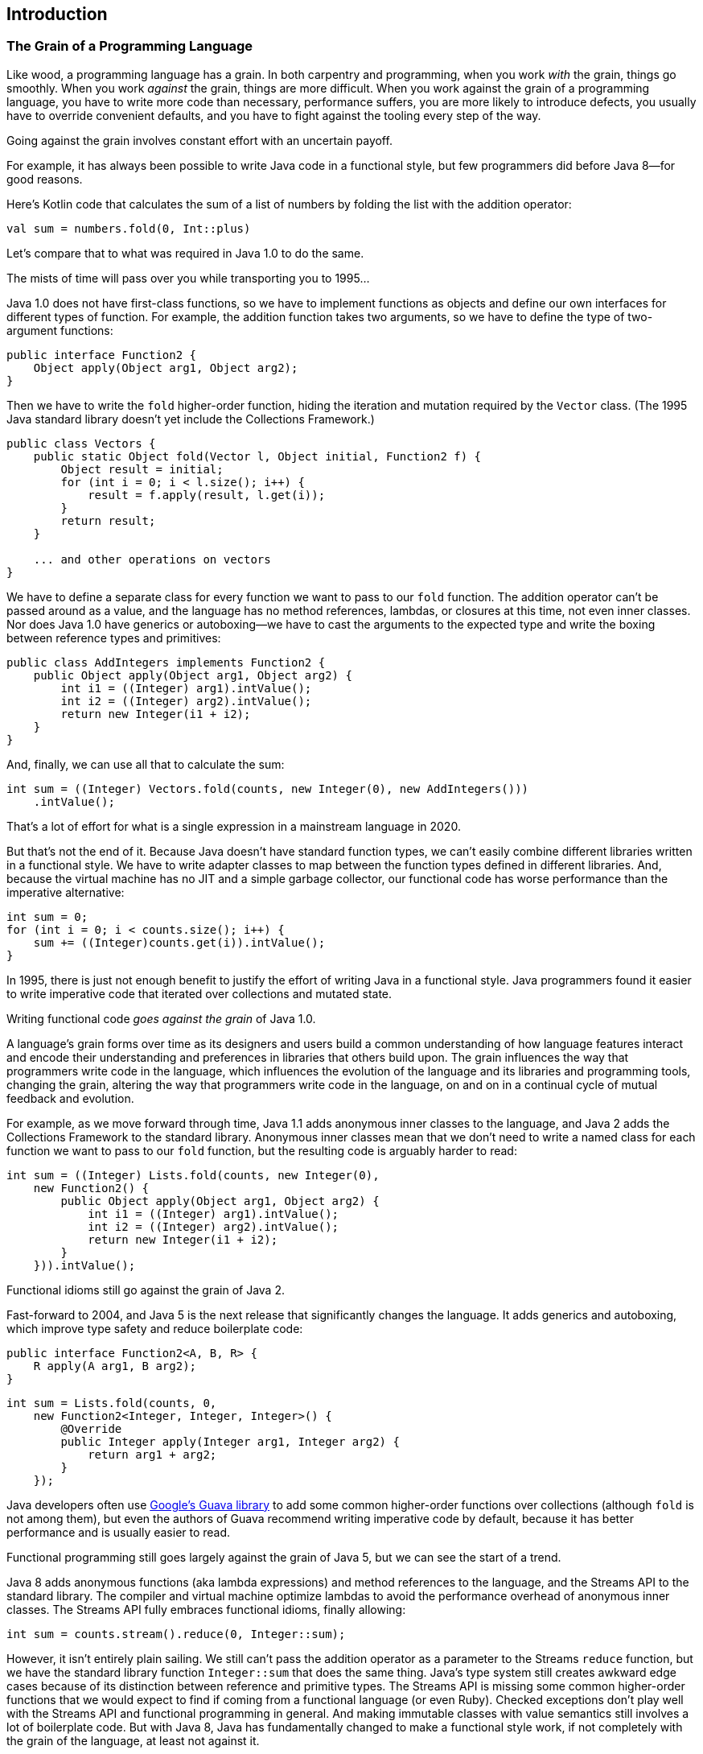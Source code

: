 [[introduction]]
== Introduction

[[grain]]
=== The Grain of a Programming Language

Like((("Java", "versus Kotlin", secondary-sortas="Kotlin", id="Jvkotlin01")))((("Kotlin", "versus Java", secondary-sortas="Java", id="Kvjava01"))) wood, a programming language has a grain.
In both carpentry and programming, when you work _with_ the grain, things go smoothly.
When you work _against_ the grain, things are more difficult.
When you work against the grain of a programming language, you have to write more code than necessary, performance suffers, you are more likely to introduce defects, you usually have to override convenient defaults, and you have to fight against the tooling every step of the way.

Going against the grain involves constant effort with an uncertain payoff.

For((("functional style"))) example, it has always been possible to write Java code in a functional style, but few programmers did before Java 8—for good reasons.

Here's Kotlin code that calculates the sum of a list of numbers by folding the list with the addition operator:

// begin-insert: src/test/java/grain/kotlin/TheGrainOfKotlinTest.kt#reduce
[source,kotlin]
----
val sum = numbers.fold(0, Int::plus)
----
// end-insert

Let's compare that to what was required in Java 1.0 to do the same.

The mists of time will pass over you while transporting you to 1995...

Java 1.0 does not have((("first-class functions"))) first-class functions, so we have to implement functions as objects and define our own interfaces for different types of function.
For example, the addition function takes two arguments, so we have to define the type of two-argument functions:

// begin-insert: src/main/java/grain/java1/Function2.java
[source,java]
----
public interface Function2 {
    Object apply(Object arg1, Object arg2);
}
----
// end-insert

Then((("higher-order functions"))) we have to write the `fold` higher-order function, hiding the iteration and mutation required by the `Vector` class.
(The 1995 Java standard library doesn't yet include the Collections Framework.)

// begin-insert: src/main/java/grain/java1/Vectors.java#reduce
[source,java]
----
public class Vectors {
    public static Object fold(Vector l, Object initial, Function2 f) {
        Object result = initial;
        for (int i = 0; i < l.size(); i++) {
            result = f.apply(result, l.get(i));
        }
        return result;
    }

    ... and other operations on vectors
}
----
// end-insert

We have to define a separate class for every function we want to pass to our `fold` function.
The addition operator can't be passed around as a value, and the language has no method references, lambdas, or closures at this time, not even inner classes.
Nor does Java 1.0 have generics or autoboxing—we have to cast the arguments to the expected type and write the boxing between reference types and primitives:

// begin-insert: src/main/java/grain/java1/AddIntegers.java
[source,java]
----
public class AddIntegers implements Function2 {
    public Object apply(Object arg1, Object arg2) {
        int i1 = ((Integer) arg1).intValue();
        int i2 = ((Integer) arg2).intValue();
        return new Integer(i1 + i2);
    }
}
----
// end-insert

And, finally, we can use all that to calculate the sum:

// begin-insert: src/test/java/grain/java1/TheGrainOfJavaTest.java#reduce
[source,java]
----
int sum = ((Integer) Vectors.fold(counts, new Integer(0), new AddIntegers()))
    .intValue();
----
// end-insert

That's a lot of effort for what is a single expression in a mainstream language in 2020.

But that's not the end of it.
Because Java doesn't have standard function types, we can't easily combine different libraries written in a functional style.
We have to write adapter classes to map between the function types defined in different libraries.
And, because the virtual machine has no JIT and a simple garbage collector, our functional code has worse performance than the imperative alternative:

// begin-insert: src/test/java/grain/java1/TheGrainOfJavaTest.java#reduce_iteratively
[source,java]
----
int sum = 0;
for (int i = 0; i < counts.size(); i++) {
    sum += ((Integer)counts.get(i)).intValue();
}
----
// end-insert

In 1995, there is just not enough benefit to justify the effort of writing Java in a functional style.
Java programmers found it easier to write imperative code that iterated over collections and mutated state.

Writing functional code _goes against the grain_ of Java 1.0.

A language's grain forms over time as its designers and users build a common understanding of how language features interact and encode their understanding and preferences in libraries that others build upon.
The grain influences the way that programmers write code in the language, which influences the evolution of the language and its libraries and programming tools, changing the grain, altering the way that programmers write code in the language, on and on in a continual cycle of mutual feedback and evolution.

For((("anonymous inner classes"))) example, as we move forward through time, Java 1.1 adds anonymous inner classes to the language, and Java 2 adds the Collections Framework to the standard library.
Anonymous inner classes mean that we don't need to write a named class for each function we want to pass to our `fold` function, but the resulting code is arguably harder to read:

// begin-insert: src/test/java/grain/java2/TheGrainOfJavaTest.java#reduce
[source,java]
----
int sum = ((Integer) Lists.fold(counts, new Integer(0),
    new Function2() {
        public Object apply(Object arg1, Object arg2) {
            int i1 = ((Integer) arg1).intValue();
            int i2 = ((Integer) arg2).intValue();
            return new Integer(i1 + i2);
        }
    })).intValue();
----
// end-insert

Functional idioms still go against the grain of Java 2.

Fast-forward to 2004, and Java 5 is the next release that significantly changes the language.  It((("generics")))((("autoboxing")))((("type safety")))((("boilerplate code"))) adds generics and autoboxing, which improve type safety and reduce boilerplate code:

// begin-insert: src/main/java/grain/java5/Function2.java
[source,java]
----
public interface Function2<A, B, R> {
    R apply(A arg1, B arg2);
}
----
// end-insert

// begin-insert: src/test/java/grain/java5/TheGrainOfJavaTest.java#reduce
[source,java]
----
int sum = Lists.fold(counts, 0,
    new Function2<Integer, Integer, Integer>() {
        @Override
        public Integer apply(Integer arg1, Integer arg2) {
            return arg1 + arg2;
        }
    });
----
// end-insert

Java((("Guava library"))) developers often use https://oreil.ly/dMX73[Google's Guava library] to add some common higher-order functions over collections (although `fold` is not among them), but even the authors of Guava recommend writing imperative code by default, because it has better performance and is usually easier to read.

Functional programming still goes largely against the grain of Java 5, but we can see the start of a trend.

[role="pagebreak-before"]
Java 8((("anonymous functions")))((("lambda expressions"))) adds anonymous functions (aka lambda expressions) and method references to the language, and the Streams API to the standard library.
The compiler and virtual machine optimize lambdas to avoid the performance overhead of anonymous inner classes.
The((("Streams API"))) Streams API fully embraces functional idioms, finally allowing:

// begin-insert: src/test/java/grain/java8/TheGrainOfJavaTest.java#reduce
[source,java]
----
int sum = counts.stream().reduce(0, Integer::sum);
----
// end-insert

However, it isn't entirely plain sailing.
We still can't pass the addition operator as a parameter to the Streams `reduce` function, but we have the standard library function((("Integer::sum function"))) `Integer::sum` that does the same thing.
Java's type system still creates awkward edge cases because of its distinction between reference and primitive types.
The Streams API is missing some common higher-order functions that we would expect to find if coming from a functional language (or even Ruby).
Checked exceptions don't play well with the Streams API and functional programming in general.
And making immutable classes with value semantics still involves a lot of boilerplate code.
But with Java 8, Java has fundamentally changed to make a functional style work, if not completely with the grain of the language, at least not against it.

The releases after Java 8 add a variety of smaller language and library features that support more functional programming idioms, but nothing that changes our sum calculation.
And that brings us back to the present day.

In the case of Java, the grain of the language, and the way programmers adapted to it, evolved through several distinct programming styles.((("", startref="Jvkotlin01")))((("", startref="Kvjava01")))

[[java-programming-style]]
=== An Opinionated History of Java Programming Style

Like((("Java", "history of development", id="JPShist01"))) ancient poets, we divide the development of Java programming style into four distinct ages: Primeval, Beans, Enterprise, and Modern.

==== Primeval Style

Originally intended for use in domestic appliances and interactive TV, Java only took off when Netscape adopted Java applets in its hugely popular Navigator browser.
Sun released the Java development kit 1.0, Microsoft included Java in Internet Explorer, and suddenly everyone with a web browser had a Java runtime environment.
Interest in Java as a programming language exploded.

The fundamentals of Java were in place by this time:

* The Java virtual machine and its bytecode and class file format
* Primitive and reference types, null references, garbage collection
* Classes and interfaces, methods and control flow statements
* Checked exceptions for error handling, the abstract windowing toolkit
* Classes for networking with internet and web protocols
* The loading and linking of code at runtime, sandboxed by a security manager

However, Java wasn’t yet ready for general-purpose programming: the JVM was slow and the standard library sparse.

Java looked like a cross between C++ and Smalltalk, and those two languages influenced the Java programming style of the time.
The "getFoo/setFoo" and "AbstractSingletonProxyFactoryBean" conventions that programmers of other languages poke fun at were not yet widespread.

One of Java's unsung innovations was an official coding convention that spelled out how programmers should name packages, classes, methods, and variables.
C and [.keep-together]#C++# programmers followed a seemingly infinite variety of coding conventions, and code that combined multiple libraries ended up looking [.line-through]#like a right dog's dinner# somewhat inconsistent.
Java's one true coding convention meant that Java programmers could seamlessly integrate strangers' libraries into their programs, and encouraged the growth of a vibrant open source community that continues to this day.

[[bean-java-style]]
==== Bean Style

After((("JavaBeans"))) Java's initial success, Sun set out to make it a practical tool for building applications.
Java 1.1 (1996) added language features (most notably inner classes), improved the runtime (most notably just-in-time compilation and reflection), and extended the standard library.
Java 1.2 (1998) added a standard collections API and the Swing cross-platform GUI framework, which ensured Java applications looked and felt equally awkward on every desktop operating system.

At this time, Sun was eying Microsoft's and Borland's domination of corporate software development.
Java had the potential to be a strong competitor to Visual Basic and Delphi.
Sun added a slew of APIs that were heavily inspired by Microsoft APIs:
JDBC for data base access (equivalent to Microsoft's ODBC), Swing for desktop GUI programming (equivalent to Microsoft's MFC), and the framework that had the greatest influence on Java programming style, JavaBeans.

The JavaBeans API was Sun's answer to Microsoft's ActiveX component model for low-code, graphical, drag-and-drop programming.
Windows programmers could use ActiveX components in their Visual Basic programs or embed them in office documents or web pages on their corporate intranet.
Despite how easy it was to use ActiveX components, they were notoriously difficult to write.
JavaBeans were much easier; you merely had to follow some additional coding conventions for your Java class to be considered a "bean" that could be instantiated and configured in a graphical designer.
The promise of "Write once, run anywhere" meant you would also be able to use—or sell—JavaBean components on any operating system, not just [.keep-together]#Windows#.

For a class to be a JavaBean, it needed to have a constructor that took no arguments, be serializable, and declare an API made up of public properties that could be read and optionally written, methods that could be invoked, and events that objects of the class would emit.
The idea was that programmers would instantiate beans in a graphical application designer, configure them by setting their properties, and connect events emitted by beans to the methods of other beans.
By default, the Beans API defined properties by pairs of methods whose names started with _get_ and _set_.
This default could be overridden, but doing so required the programmer to write more classes of boilerplate code.
Programmers usually went to the effort only when retrofitting existing classes to act as JavaBeans.
In new code, it was much easier to go with the grain.

The drawback of Beans style is that it relies heavily on mutable state and requires more of that state to be public than plain old Java objects do, because visual builder tools could not pass parameters to an object's constructor, but instead had to set properties.
User interface components work well as beans, because they can safely be initialized with default content and styling and adjusted after construction.
When we have classes that have no reasonable defaults, treating them in the same way is error-prone, because the type checker can’t tell us when we have provided all the required values.
The Beans conventions make writing correct code harder, and changes in dependencies can silently break client code.

In the end, graphical composition of JavaBeans did not become mainstream, but the coding conventions stuck.
Java programmers followed the JavaBean conventions even when they had no intention of their class being used as a JavaBean.
Beans had an enormous, lasting, and not entirely positive influence on Java programming style.

[[enterprise-java-style]]
==== Enterprise Style

Java did eventually spread through the enterprise.
It didn't replace Visual Basic on the corporate desktop as expected, but rather unseated C++ as the server-side language of choice.
In 1998, Sun released Java 2 Enterprise Edition (then known as J2EE, now JakartaEE), a suite of standard APIs for programming server-side, transaction processing systems.

The((("abstraction inversion"))) J2EE APIs suffer from _abstraction inversion_.
The JavaBeans and applets APIs also suffer from abstraction inversion—they both disallow passing parameters to constructors, for example—but it is far more severe in J2EE.
J2EE applications don't have a single entry point.
They are composed of many small components whose lifetime is managed by an application container, and are exposed to one another through a JNDI name service.
Applications need a lot of boilerplate code and mutable state to look up the resources they depend on.
Programmers((("dependency injection (DI)"))) responded by inventing [class="pattern"]_dependency injection_ (DI) frameworks that did all the resource lookup and binding, and managed lifetimes.
The most successful of these is Spring.
It builds upon the JavaBeans coding conventions and uses reflection to compose applications from Bean-like objects.

[[abstraction-inversion]]
.Abstraction Inversion
****
[class="antipattern"]_Abstraction inversion_ is an architectural flaw in which a software platform prevents client code from using lower-level mechanisms that it requires.
This forces programmers to reimplement those lower-level mechanisms using the higher-level facilities exposed by the platform's API, which in turn uses the very features being reimplemented.
The result is unnecessary code, poor performance, and additional maintenance and testing costs.

Take, for example, J2EE servlets.
In the servlets API, the servlet container, not the web application, was responsible for instantiating servlet objects.
In fact, the web application wasn't written in Java at all;
it was an XML file that listed the classes that the servlet container would instantiate.
So every servlet had to have a no-argument constructor, and the web application couldn't initialize its servlets by passing objects to their constructors.

Instead, you had to write a `ServletContextListener` that created objects required by the application's servlets and stored them as named, untyped attributes of the `ServletContext`:

// begin-insert: src/main/java/grain/j2ee/ExampleServletContextListener.java#listener
[source,java]
----
public class ExampleServletContextListener
    implements ServletContextListener {

    public void contextInitialized(ServletContextEvent contextEvent) {
        ServletContext context = contextEvent.getServletContext();
        context.setAttribute("example.httpClient", createHttpClient());
        context.setAttribute("example.template", new URITemplate(
            context.getInitParameter("example.template")));
        ...
    }

    ...
}
----
// end-insert

Servlets initialized themselves by looking for the objects they needed in the context and casting them to the expected type:

// begin-insert: src/main/java/grain/j2ee/ExampleServlet.java#servlet
[source,java]
----
public class ExampleServlet extends HttpServlet {
    private HttpClient httpClient;
    private URITemplate routeServiceTemplate;
    ...

    public void init(ServletConfig config) throws ServletException {
        super.init(config);
        ServletContext context = config.getServletContext();
        this.httpClient =
            (HttpClient) context.getAttribute("example.httpClient");
        this.routeServiceTemplate =
            (URITemplate) context.getAttribute("example.template");
        ...
    }

    ...
}
----
// end-insert

That's a lot of effort to achieve what you could do with a constructor call if the Servlet API didn't prevent you from doing so.
And the constructor call would be type checked.
It's no wonder that Java programmers found dependency injection frameworks to be an improvement!

The Servlet API finally allowed web applications to instantiate servlets and pass dependencies to their constructors in version 3.0, more than _20 years_ after the Servlet API was first published.
****

In terms of programming style, DI frameworks encourage programmers to eschew direct use of the `new` keyword and instead rely on the framework to instantiate objects.
The Android APIs also exhibit abstraction inversion, and Android programmers also turn to DI frameworks to help them write to the APIs.
DI frameworks' focus on mechanism over domain modeling leads to enterprisey class names such as Spring's infamous `AbstractSingletonProxyFactoryBean`.

On the plus side, though, the Enterprise Era saw the release of Java 5, which added generics and autoboxing to the language, the most significant change to date. This era also saw a massive uptake of open source libraries in the Java community, powered by the Maven packaging conventions and central package repository.
The availability of top-notch open source libraries fueled the adoption of Java for business-critical application development, and led to more open source libraries, in a virtuous circle.
This was followed by best-in-class development tools, including the IntelliJ IDE, which we use in this book.

[[modern-java-style]]
==== Modern Style

Java 8 brought the next big change to the language—lambdas—and significant additions to the standard library to take advantage of them.
The Streams API encouraged a functional programming style, in which processing is performed by transforming streams of immutable values rather than changing the state of mutable objects.
A new date/time API ignored JavaBeans coding conventions for property accessors and followed coding conventions common to the Primeval Age.

The growth of the cloud platforms meant that programmers didn't need to deploy their servers into JavaEE application containers.
Lightweight web application frameworks let programmers write a `main` function to compose their applications.
Many server-side programmers stopped using DI frameworks—function and object composition were good enough—so DI frameworks released greatly simplified APIs to stay relevant.
With no DI framework or mutable state, there's less need to follow JavaBean coding conventions.
Within a single codebase, exposing fields of immutable values works fine, because the IDE can encapsulate a field behind accessors in an instant if they're needed.

Java 9 introduced modules, but so far they have not seen widespread adoption outside the JDK itself.
The most exciting thing about recent Java releases has been the modularization of the JDK and removal of seldom-used modules, such as CORBA, from the JDK into optional extensions.((("", startref="JPShist01")))

[[future-java-style]]
==== The Future

The((("Java", "future of"))) future of Java promises more features to make Modern Style easier to apply: records, pattern matching, user-defined value types, and eventually the unification of primitive and reference types into a uniform type system.

However, this is a challenging effort that will take many years to complete.
Java started off with some deep-seated inconsistencies and edge cases that are hard to unify into clean abstractions while staying backward compatible.
Kotlin has the benefit of 25 years of hindsight, and a clean slate from which to start afresh.

[[grain-of-kotlin]]
=== The Grain of Kotlin

Kotlin((("Kotlin", "preferences contributing to design goals"))) is a young language, but it clearly has a different grain than Java.

When we wrote this, the https://oreil.ly/pqZbu["Why Kotlin"] section of the Kotlin home page gave four design goals: concise, safe, interoperable, and tool-friendly.
The designers of the language and its standard library also encoded implicit preferences that contribute to these design goals.
These preferences include:

Kotlin prefers the transformation of immutable data to mutation of state.::
Data((("mutability", "Kotlin preferences"))) classes make it easy to define new types with value semantics.
The standard library makes it easier and more concise to transform collections of immutable data than to iterate and mutate data in place.

Kotlin prefers behavior to be explicit.::
For example, there is no implicit coercion between types, even from smaller to larger range.
Java implicitly converts `int` values to `long` values, because there is no loss of precision.
In Kotlin, you have to call `Int.toLong()` explicitly.
The preference for explicitness is especially strong when it comes to control flow.
Although you can overload arithmetic and comparison operators for your own types, you cannot overload the shortcut logical operators (`&&` and `||`), because that would allow you to define different control flow.

Kotlin prefers static over dynamic binding.::
Kotlin encourages a type-safe, compositional coding style.
Extension functions are bound statically.
By default, classes are not extensible and methods are not polymorphic.
You must explicitly opt in to polymorphism and inheritance.
If you want to use reflection, you have to add a platform-specific library dependency.
Kotlin is designed from the outset to be used with a language-aware IDE that statically analyzes the code to guide the programmer, automate navigation, and automate program transformation.

Kotlin doesn't like special cases.::
Compared to Java, Kotlin has fewer special cases that interact in unpredictable ways.
There is no distinction between primitive and reference types.  There is no `void` type for functions that return but do not return a value; functions in Kotlin either return a value or never return at all.
Extension functions allow you to add new operations to existing types that look the same at the call point.
You can write new control structures as inline functions, and the `break`, `continue`, and `return` statements act the same as they do in built-in control structures.

Kotlin breaks its own rules to make migration easier.::
The Kotlin language has features to allow idiomatic Java and Kotlin code to coexist in the same codebase.
Some of those features remove guarantees provided by the type checker and should _only_ be used to interoperate with legacy Java.
For example, `lateinit` opens a hole in the type system so that Java dependency injection frameworks that initialize objects by reflection can inject values through the encapsulation boundaries that are normally enforced by the compiler.
If you declare a property as `lateinit var`, it's up to you to ensure the code initializes the property before reading it. The compiler will not catch your mistakes.

When we, Nat and Duncan, revisit the earliest code we wrote in Kotlin, it tends to look like Java dressed in Kotlin syntax.
We came to Kotlin after years writing a lot of Java and had ingrained habits that affected how we wrote Kotlin code.
We wrote unnecessary boilerplate, didn't make good use of the standard library, and avoided using null because we weren't yet used to the type checker enforcing null safety.
The Scala programmers on our team went too far the other way—their code looked like Kotlin trying to be Scala, cosplaying as Haskell.
None of us had yet found the sweet spot that comes from working with the grain of Kotlin.

The path to idiomatic Kotlin is complicated by the Java code we have to keep working along the way.
In practice, it is not enough just to learn Kotlin.
We have to work with the different grains of Java _and_ Kotlin, being sympathetic to both as we gradually transition from one to the other.


[[intro-refactoring-to-kotlin]]
=== Refactoring to Kotlin

When((("Kotlin", "refactoring considerations", id="Krefact01")))((("refactoring", "considerations for", id="Rconsid01"))) we started our journey to Kotlin, we were responsible for maintaining and enhancing business-critical systems.
We were never able to focus _only_ on converting our Java codebase to Kotlin.
We always had to migrate code to Kotlin at the same time as changing the system to meet new business needs, maintaining a mixed Java/Kotlin codebase as we did so.
We managed the risk by working in small changes, making each easy to understand and cheap to discard if we found out it broke something.
Our process was first to convert Java code to Kotlin, giving us a Java-esque design in Kotlin syntax.
We then incrementally applied Kotlin language features to make the code increasingly easy to understand, more type safe, more concise, and with a more compositional structure that is easier to change without unpleasant surprises.

Small, safe, reversible changes that improved the design: we _refactored_ from idiomatic Java to idiomatic Kotlin.

Refactoring _between_ languages is usually harder than refactoring _within_ a single language because refactoring tools do not work well across the boundaries between the languages, if they work at all.
Porting logic from one language to another must be done manually, which takes longer and introduces more risk.
Once multiple languages are in use, the language boundary impedes refactoring because when you refactor code in one language, the IDE does not update dependent code written in other languages to be compatible.

What makes the combination of Java and Kotlin unique is the (relatively) seamless boundary between the two languages.
Thanks to the design of the Kotlin language, the way it is mapped to the JVM platform, and JetBrains' investment in developer tooling, refactoring Java to Kotlin and refactoring a combined Java/Kotlin codebase is almost as easy as refactoring in a single codebase.

Our experience has been that we can refactor Java to Kotlin without affecting productivity, and that productivity then accelerates as we convert more of the codebase to Kotlin.

==== Refactoring Principles

The practice of refactoring has come a long way since its initial popularization in Martin Fowler's book, <<F_RITDOEC_1999,_Refactoring: Improving the Design of Existing Code_>> (Addison-Wesley), published in 1999.
This book had to detail manual steps for even simple refactorings like renaming identifiers but notes that some state-of-the-art development environments were beginning to provide automated support to reduce such drudgery.
Nowadays we expect our tools to automate even complicated scenarios such as extracting an interface or changing function signatures.

These individual refactorings rarely stand alone though.
Now that the building-block refactorings can be performed automatically, we have the time and energy to combine them to make larger-scale changes to our codebase.
When the IDE does not have distinct user-interface actions for a large-scale transformation we wish to do, we have to perform it as a sequence of more granular refactorings.
We use the IDE's automatic refactoring whenever we can, and fall back on text editing when the IDE does not automate a transformation we need.

It's tedious and error-prone to refactor by editing text.
To reduce the risk, and our boredom, we minimize the amount of text editing we have to do.
If we _must_ edit text, we prefer that edit to affect a single expression.
So we use automatic refactorings to transform the code so that is possible, edit one expression, and then use automatic refactorings to tidy back up to the final state we're aiming for.

The first time we describe a large-scale refactoring, we'll go through it step by step and show how the code changes at each step.
This takes quite a lot of space on the page and will take a bit of reading time to follow.
In practice, however, these large refactorings are quick to apply.
They typically take a few seconds, a few minutes at most.

We expect the refactorings published here to date quite quickly as tools improve.
The individual IDE steps may be renamed, and some combinations might be implemented as single refactorings in their own right.
Experiment in your context to find ways of gradually and safely transforming your code that are better than those we present, and then share them with the world too.


==== We Assume Good Test Coverage

As Martin Fowler says in <<F_RITDOEC_1999,_Refactoring: Improving the Design of Existing Code_>>: "[I]f you want to refactor, the essential precondition is having solid tests."
Good test coverage ensures that the code transformations we want to only improve design have not inadvertently changed our system's behavior.
In this book, we assume that you have good test coverage.
We do not cover how to write automated tests.
Other authors have addressed these topics in more detail than we could in this book, for example: <<B_TDDBE_2002,_Test Driven Development By Example_>> by Kent Beck (Addison-Wesley) and <<FP_GOOSGBT_2009,_Growing Object-Oriented Software Guided By Tests_>> by Steve Freeman and Nat Pryce (Addison-Wesley).
We do, however, show how to apply Kotlin features to improve our tests.

As we walk through multistep code transformations, we won't always say when we run the tests.
Assume that we run our tests after every change that we show that compiles, no matter how small.

If your system does not already have good test coverage, it can be difficult (and expensive) to retrofit tests to the code because the logic you want to test is entangled with other aspects of the system.
You're in a chicken and egg situation: you have to refactor to be able to add tests so that you can safely refactor.
Again, other authors have addressed these topics in more detail than we could, for example: <<F_WEWLC_2004,_Working Effectively with Legacy Code_>> by Michael Feathers (Pearson).

We've listed more books about these topics in <<bibliography>>.

==== We Commit for Git Bisect

Just((("git bisect command"))) as we don't explicitly state when we run our tests, nor do we explicitly state when we commit our changes.
Assume we commit our changes whenever they have added value to the code, no matter how small.

We know our test suite isn't perfect.
If we accidentally break something that is not caught by our tests, we want to find the commit that introduced the fault and fix it as quickly as we can.

The `git bisect` command automates that search.
We write a new test that demonstrates the error, and `git bisect` does a binary search of the history to find the first commit that makes that test fail.

If the commits in our history are large, and contain a mishmash of unrelated changes, `git bisect` won't help as much as it could.
It cannot tell which of the source changes within a commit introduced the error.
If commits mix refactoring _and_ changes to behavior, reverting a bad refactoring step is likely to break _other_ behavior in the system.

Therefore, we commit small, focused changes that separate refactorings from each other, and from changes to behavior, to make it easy to understand what changed and fix any erroneous change.
For the same reason, we very rarely squash commits.

[NOTE]
====
We prefer to commit changes straight onto the mainline branch—"trunk-based development"—but changing code in a sequence of small, independent commits is just as beneficial when working in branches and merging less frequently.((("", startref="Krefact01")))((("", startref="Rconsid01")))
====

=== What Are We Working On?

In the chapters that follow, we take examples from the codebase of _Travelator_, a fictional application for planning and booking international surface travel.
Our (still fictional) users plan routes by sea, rail, and road; search for places to stay and sights to see; compare their options by price, time, and spectacle; and finally book their trips, all from web and mobile frontends that invoke backend services via HTTP.

Each chapter pulls an informative example from a different part of the Travelator system, but they share common domain concepts: money, currency conversion, journeys, itineraries, bookings, and so on.

Our aim is that, like our Travelator application, this book will help you plan your journey from Java to Kotlin.

=== Let's Get Started!

Enough chitchat.
You're probably itching to convert all that Java to Kotlin.
We'll start in the next chapter by adding Kotlin support to our project's build file.
